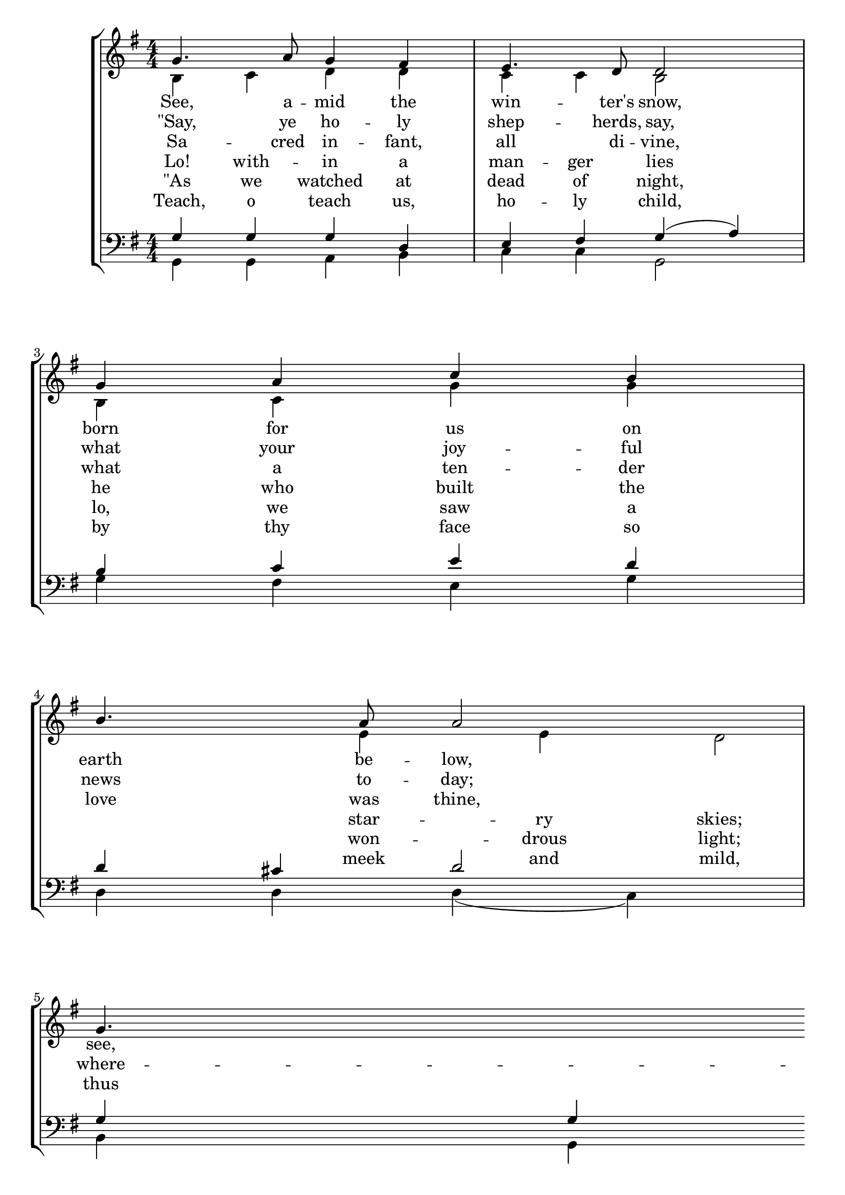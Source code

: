 
\version "2.18.2"
% automatically converted by musicxml2ly from see_amid.mxl

\header {
    encodingsoftware = "CapToMusic.py CapXML to MusicXML converter version 2.9"
    encodingdescription = "Options: FinaleDolet33=1, ChordCaseMatters=1, ExportToSibelius=0"
    encodingdate = "2019-12-28"
    }

\layout {
    \context { \Score
        autoBeaming = ##f
        }
    }
PartPOneVoiceOne =  \relative g' {
    \clef "treble" \key g \major \numericTimeSignature\time 4/4 | % 1
    g4. a8 g4 fis4 | % 2
    e4. d8 d2 | % 3
    g4 a4 c4 b4 | % 4
    b4. a8 a2 \break | % 5
    g4. a8 g4 fis4 | % 6
    e4. d8 d2 | % 7
    g4 a4 b4 c4 | % 8
    a4. g8 g2 \bar "||"
    \break | % 9
    d'4. d8 c4 b4 | \barNumberCheck #10
    a4 g4 fis2 | % 11
    d'4. d8 c4 b4 | % 12
    a4 g4 fis2 \break | % 13
    g4. a8 g4 fis4 | % 14
    e4. d8 d2 | % 15
    d'4. b8 g4 c4 | % 16
    b4 a4 g2 \bar "|."
    }

PartPOneVoiceOneLyricsOne =  \lyricmode { "See," a -- mid the win --
    "ter's" "snow," born for us on earth be -- "low," "see," the ten --
    der Lamb ap -- "pears," pro -- mised from e -- ter -- nal "years."
    "Hail," thou e -- ver -- bless -- "èd" "morn!" "Hail," re -- demp --
    "tion's" hap -- py "dawn!" Sing through all Je -- ru -- sa -- "lem:"
    "“Christ" is born in Beth -- le -- "hem!”" }
PartPOneVoiceOneLyricsThree =  \lyricmode { "\"Say," ye ho -- ly shep --
    "herds," "say," what your joy -- ful news to -- "day;" where -- fore
    have ye left your sheep on the lone -- ly moun -- tain "steep?\""
    \skip4 \skip4 \skip4 \skip4 \skip4 \skip4 \skip4 \skip4 \skip4
    \skip4 \skip4 \skip4 \skip4 \skip4 \skip4 \skip4 \skip4 \skip4
    \skip4 \skip4 \skip4 \skip4 \skip4 \skip4 \skip4 \skip4 \skip4
    \skip4 }
PartPOneVoiceOneLyricsFive =  \lyricmode { Sa -- cred in -- "fant," all
    di -- "vine," what a ten -- der love was "thine," thus to come from
    high -- est bliss down to such as world as "this!" \skip4 \skip4
    \skip4 \skip4 \skip4 \skip4 \skip4 \skip4 \skip4 \skip4 \skip4
    \skip4 \skip4 \skip4 \skip4 \skip4 \skip4 \skip4 \skip4 \skip4
    \skip4 \skip4 \skip4 \skip4 \skip4 \skip4 \skip4 \skip4 }
PartPOneVoiceTwo =  \relative b {
    \clef "treble" \key g \major \numericTimeSignature\time 4/4 | % 1
    b4 c4 d4 d4 | % 2
    c4 c4 b2 | % 3
    b4 c4 g'4 g4 s4. | % 4
    e4 e4 d2 \break | % 5
    d4 b4 c4 d4 | % 6
    g,4 a4 b4 ( a4 ) | % 7
    b4 c4 d4 e4 | % 8
    c4 c4 b2 \bar "||"
    \break | % 9
    <g' g>4. <g g>4 | \barNumberCheck #10
    d4 d4 d2 | % 11
    d4. g8 g4 g4 | % 12
    e4 d4 d2 \break | % 13
    b4. b8 cis4 d4 | % 14
    d4 cis4 d2 | % 15
    d4. d8 e4 g4 | % 16
    fis4 fis4 g2 \bar "|."
    }

PartPOneVoiceTwoLyricsTwo =  \lyricmode { "Lo!" with -- in a man -- ger
    lies he who built the star -- ry "skies;" he "who," throned in light
    sub -- "lime," sits a -- mid the Cher -- u -- "bim!" \skip4 \skip4
    \skip4 \skip4 \skip4 \skip4 \skip4 \skip4 \skip4 \skip4 \skip4
    \skip4 \skip4 \skip4 \skip4 \skip4 \skip4 \skip4 \skip4 \skip4
    \skip4 \skip4 \skip4 \skip4 \skip4 \skip4 \skip4 \skip4 }
PartPOneVoiceTwoLyricsFour =  \lyricmode { "\"As" we watched at dead of
    "night," "lo," we saw a won -- drous "light;" an -- gels sing -- ing
    peace on earth told us of a Sa -- "viour's" "birth.\"" \skip4 \skip4
    \skip4 \skip4 \skip4 \skip4 \skip4 \skip4 \skip4 \skip4 \skip4
    \skip4 \skip4 \skip4 \skip4 \skip4 \skip4 \skip4 \skip4 \skip4
    \skip4 \skip4 \skip4 \skip4 \skip4 \skip4 \skip4 \skip4 }
PartPOneVoiceTwoLyricsSix =  \lyricmode { " Teach," o teach "us," ho --
    ly "child," by thy face so meek and "mild," teach us to re -- sem --
    ble thee in thy sweet hu -- mi -- li -- "ty." \skip4 \skip4 \skip4
    \skip4 \skip4 \skip4 \skip4 \skip4 \skip4 \skip4 \skip4 \skip4
    \skip4 \skip4 \skip4 \skip4 \skip4 \skip4 \skip4 \skip4 \skip4
    \skip4 \skip4 \skip4 \skip4 \skip4 \skip4 \skip4 }
PartPTwoVoiceOne =  \relative g {
    \clef "bass" \key g \major \numericTimeSignature\time 4/4 | % 1
    g4 g4 g4 d4 | % 2
    e4 fis4 g4 ( a4 ) | % 3
    b4 c4 e4 d4 | % 4
    d4 cis4 d2 \break | % 5
    g,4 g4 g4 d4 | % 6
    e4 fis4 g4 ( a4 ) | % 7
    g4 g4 g4 g4 | % 8
    g4 fis4 g2 \bar "||"
    \break | % 9
    b4. b8 e4 d4 | \barNumberCheck #10
    c4 b4 a2 | % 11
    g4. g8 e'4 d4 | % 12
    c4 b4 a2 \break | % 13
    g4. g8 e4 d4 | % 13
    b'4 a8 ( [ g8 ) ] fis2
    | % 15
    g4. g8 g4 e'4 | % 16
    d4 c4 b2 \bar "|."
    }

PartPTwoVoiceTwo =  \relative g, {
    \clef "bass" \key g \major \numericTimeSignature\time 4/4 | % 1
    g4 g4 a4 b4 | % 2
    c4 c4 g2 | % 3
    g'4 fis4 e4 g4 | % 4
    d4 d4 d4 ( c4 ) \break | % 5
    b4 g4 a4 b4 | % 6
    c4 c4 g'4 ( fis4 ) | % 7
    e4 e4 d4 c4 | % 8
    d4 d4 g,2 \bar "||"
    \break | % 9
    g'4. g8 g4 g4 | \barNumberCheck #10
    fis4 g4 d2 | % 11
    b4. b8 c4 g4 | % 12
    a4 b8 [ c8 ] d2 \break | % 13
    e4. e8 a,4 b4 | % 14
    g4 a4 d4 ( c ?4 ) | % 15
    b4. b8 c4 a4 | % 16
    d4 d4 g,2 \bar "|."
    }


% The score definition
\score {
    <<
        \new StaffGroup <<
            \new Staff <<
                \set Staff.instrumentName = " "
                \set Staff.shortInstrumentName = " "
                \context Staff <<
                    \context Voice = "PartPOneVoiceOne" { \voiceOne \PartPOneVoiceOne }
                    \new Lyrics \lyricsto "PartPOneVoiceOne" \PartPOneVoiceOneLyricsOne
                    \new Lyrics \lyricsto "PartPOneVoiceOne" \PartPOneVoiceOneLyricsThree
                    \new Lyrics \lyricsto "PartPOneVoiceOne" \PartPOneVoiceOneLyricsFive
                    \context Voice = "PartPOneVoiceTwo" { \voiceTwo \PartPOneVoiceTwo }
                    \new Lyrics \lyricsto "PartPOneVoiceTwo" \PartPOneVoiceTwoLyricsTwo
                    \new Lyrics \lyricsto "PartPOneVoiceTwo" \PartPOneVoiceTwoLyricsFour
                    \new Lyrics \lyricsto "PartPOneVoiceTwo" \PartPOneVoiceTwoLyricsSix
                    >>
                >>
            \new Staff <<
                \context Staff <<
                    \context Voice = "PartPTwoVoiceOne" { \voiceOne \PartPTwoVoiceOne }
                    \context Voice = "PartPTwoVoiceTwo" { \voiceTwo \PartPTwoVoiceTwo }
                    >>
                >>

            >>

        >>
    \layout {}
    % To create MIDI output, uncomment the following line:
    %  \midi {}
    }

